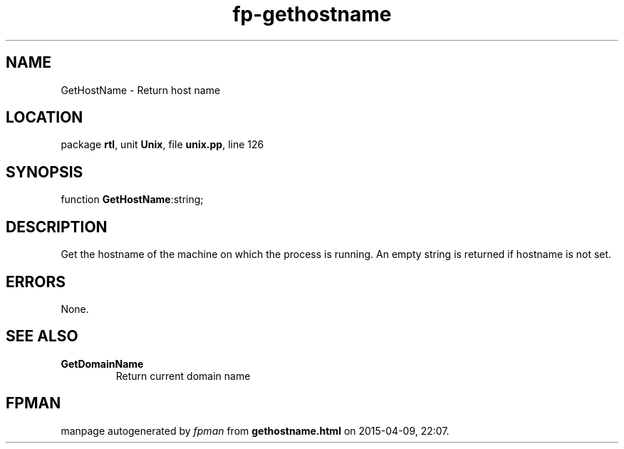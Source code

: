 .\" file autogenerated by fpman
.TH "fp-gethostname" 3 "2014-03-14" "fpman" "Free Pascal Programmer's Manual"
.SH NAME
GetHostName - Return host name
.SH LOCATION
package \fBrtl\fR, unit \fBUnix\fR, file \fBunix.pp\fR, line 126
.SH SYNOPSIS
function \fBGetHostName\fR:string;
.SH DESCRIPTION
Get the hostname of the machine on which the process is running. An empty string is returned if hostname is not set.


.SH ERRORS
None.


.SH SEE ALSO
.TP
.B GetDomainName
Return current domain name

.SH FPMAN
manpage autogenerated by \fIfpman\fR from \fBgethostname.html\fR on 2015-04-09, 22:07.

